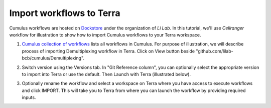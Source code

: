 Import workflows to Terra
------------------------------------

Cumulus workflows are hosted on Dockstore_ under the organization of *Li Lab*. In this tutorial, we'll use *Cellranger* workflow for illustration to show how to import Cumulus workflows to your Terra workspace.

1. `Cumulus collection of workflows`_ lists all workflows in Cumulus. For purpose of illustration, we will describe process of importing Demultiplexing workflow in Terra. Click on View button beside "github.com/lilab-bcb/cumulus/Demultiplexing".

.. image:: images/demult_workflow.png
   :scale: 60 %
   :align: center

2. Switch version using the Versions tab. In "Git Reference column", you can optionally select the appropriate version to import into Terra or use the default. Then Launch with Terra (illustrated below).

.. image:: images/version_selection_launch_terra.png
   :scale: 45 %
   :align: center

3. Optionally rename the workflow and select a workspace on Terra where you have access to execute workflows and click IMPORT. This will take you to Terra from where you can launch the workflow by providing required inputs.

.. image:: images/workflow_name.png
   :scale: 60 %
   :align: center

.. _Dockstore: https://dockstore.org/
.. _Cumulus collection of workflows: https://dockstore.org/organizations/lilab/collections/Cumulus
